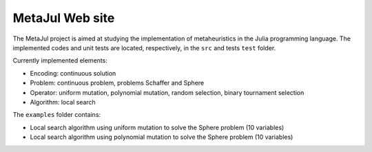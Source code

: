 MetaJul Web site
================

The MetaJul project is aimed at studying the implementation of metaheuristics in the Julia programming language. The implemented codes and unit tests are located, respectively, in the ``src`` and tests ``test`` folder.

Currently implemented elements:

* Encoding: continuous solution
* Problem: continuous problem, problems Schaffer and Sphere
* Operator: uniform mutation, polynomial mutation, random selection, binary tournament selection
* Algorithm: local search

The ``examples`` folder contains:

* Local search algorithm using uniform mutation to solve the Sphere problem (10 variables)
* Local search algorithm using polynomial mutation to solve the Sphere problem (10 variables)